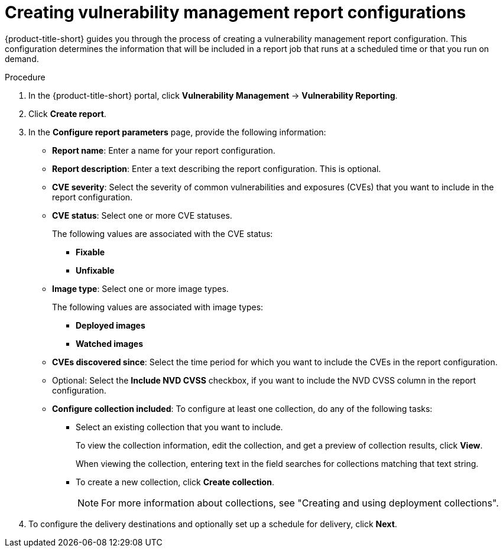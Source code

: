 // Module included in the following assemblies:
//
// * operating/manage-vulnerabilities.adoc

:_mod-docs-content-type: PROCEDURE
[id="vulnerability-management20-creating-report_{context}"]
= Creating vulnerability management report configurations

[role="_abstract"]
{product-title-short} guides you through the process of creating a vulnerability management report configuration. This configuration determines the information that will be included in a report job that runs at a scheduled time or that you run on demand.

.Procedure
. In the {product-title-short} portal, click *Vulnerability Management* -> *Vulnerability Reporting*.
. Click *Create report*.
. In the *Configure report parameters* page, provide the following information:
** *Report name*: Enter a name for your report configuration.
** *Report description*: Enter a text describing the report configuration. This is optional.
** *CVE severity*: Select the severity of common vulnerabilities and exposures (CVEs) that you want to include in the report configuration.
** *CVE status*: Select one or more CVE statuses. 
+
The following values are associated with the CVE status:
+
*** *Fixable*
*** *Unfixable*
** *Image type*: Select one or more image types. 
+
The following values are associated with image types:
+
*** *Deployed images*
*** *Watched images*
** *CVEs discovered since*: Select the time period for which you want to include the CVEs in the report configuration.
** Optional: Select the *Include NVD CVSS* checkbox, if you want to include the NVD CVSS column in the report configuration.
** *Configure collection included*: To configure at least one collection, do any of the following tasks:
*** Select an existing collection that you want to include. 
+
To view the collection information, edit the collection, and get a preview of collection results, click *View*. 
+
When viewing the collection, entering text in the field searches for collections matching that text string.
*** To create a new collection, click *Create collection*.
+
[NOTE]
====
For more information about collections, see "Creating and using deployment collections".
====
. To configure the delivery destinations and optionally set up a schedule for delivery, click *Next*.